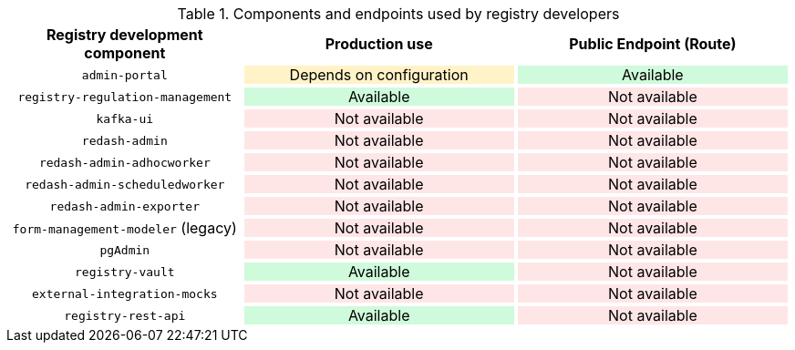 .Components and endpoints used by registry developers
[width="100%", cols="30%,35%,35%", options="header"]
|===
|+++<p style="text-align: center">Registry development component</p>+++
|+++<p style="text-align: center">Production use</p>+++
|+++<p style="text-align: center">Public Endpoint (Route)</p>+++

|+++<p style="text-align: center;"><code>admin-portal</code></p>+++
|+++<p style="background-color: #fff3c7; text-align: center;">Depends on configuration</p>+++
|+++<p style="background-color: #cffadb; text-align: center;">Available</p>+++

|+++<p style="text-align: center;"><code>registry-regulation-management</code></p>+++
|+++<p style="background-color: #cffadb; text-align: center;">Available</p>+++
|+++<p style="background-color: #ffe6e6; text-align: center;">Not available</p>+++

|+++<p style="text-align: center;"><code>kafka-ui</code></p>+++
|+++<p style="background-color: #ffe6e6; text-align: center;">Not available</p>+++
|+++<p style="background-color: #ffe6e6; text-align: center;">Not available</p>+++

|+++<p style="text-align: center;"><code>redash-admin</code></p>+++
|+++<p style="background-color: #ffe6e6; text-align: center;">Not available</p>+++
|+++<p style="background-color: #ffe6e6; text-align: center;">Not available</p>+++

|+++<p style="text-align: center;"><code>redash-admin-adhocworker</code></p>+++
|+++<p style="background-color: #ffe6e6; text-align: center;">Not available</p>+++
|+++<p style="background-color: #ffe6e6; text-align: center;">Not available</p>+++

|+++<p style="text-align: center;"><code>redash-admin-scheduledworker</code></p>+++
|+++<p style="background-color: #ffe6e6; text-align: center;">Not available</p>+++
|+++<p style="background-color: #ffe6e6; text-align: center;">Not available</p>+++

|+++<p style="text-align: center;"><code>redash-admin-exporter</code></p>+++
|+++<p style="background-color: #ffe6e6; text-align: center;">Not available</p>+++
|+++<p style="background-color: #ffe6e6; text-align: center;">Not available</p>+++

|+++<p style="text-align: center;"><code>form-management-modeler</code> (legacy)</p>+++
|+++<p style="background-color: #ffe6e6; text-align: center;">Not available</p>+++
|+++<p style="background-color: #ffe6e6; text-align: center;">Not available</p>+++

|+++<p style="text-align: center;"><code>pgAdmin</code></p>+++
|+++<p style="background-color: #ffe6e6; text-align: center;">Not available</p>+++
|+++<p style="background-color: #ffe6e6; text-align: center;">Not available</p>+++

|+++<p style="text-align: center;"><code>registry-vault</code></p>+++
|+++<p style="background-color: #cffadb; text-align: center;">Available</p>+++
|+++<p style="background-color: #ffe6e6; text-align: center;">Not available</p>+++

|+++<p style="text-align: center;"><code>external-integration-mocks</code></p>+++
|+++<p style="background-color: #ffe6e6; text-align: center;">Not available</p>+++
|+++<p style="background-color: #ffe6e6; text-align: center;">Not available</p>+++

|+++<p style="text-align: center;"><code>registry-rest-api</code></p>+++
|+++<p style="background-color: #cffadb; text-align: center;">Available</p>+++
|+++<p style="background-color: #ffe6e6; text-align: center;">Not available</p>+++
|===